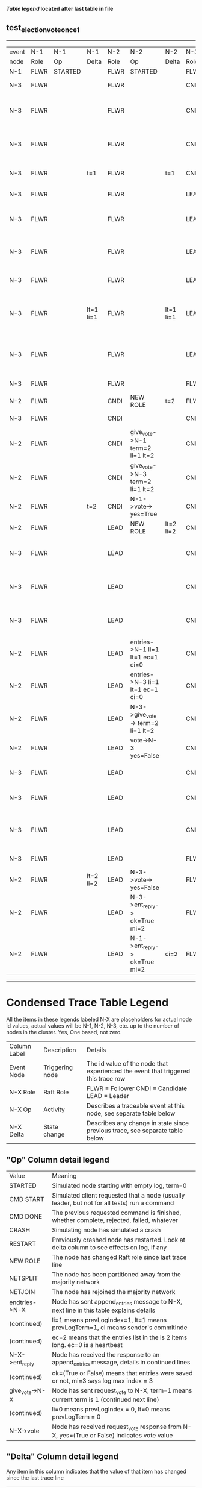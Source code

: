 
 *[[condensed Trace Table Legend][Table legend]] located after last table in file*

** test_election_vote_once_1
---------------------------------------------------------------------------------------------------------------------------------------------------------
| event | N-1   | N-1      | N-1       | N-2   | N-2                               | N-2       | N-3   | N-3                                | N-3       |
| node  | Role  | Op       | Delta     | Role  | Op                                | Delta     | Role  | Op                                 | Delta     |
|  N-1  | FLWR  | STARTED  |           | FLWR  | STARTED                           |           | FLWR  | STARTED                            |           |
|  N-3  | FLWR  |          |           | FLWR  |                                   |           | CNDI  | NEW ROLE                           | t=1       |
|  N-3  | FLWR  |          |           | FLWR  |                                   |           | CNDI  | give_vote->N-1 term=1 li=0 lt=1    |           |
|  N-3  | FLWR  |          |           | FLWR  |                                   |           | CNDI  | give_vote->N-2 term=1 li=0 lt=1    |           |
|  N-3  | FLWR  |          | t=1       | FLWR  |                                   | t=1       | CNDI  | N-1->vote-> yes=True               |           |
|  N-3  | FLWR  |          |           | FLWR  |                                   |           | LEAD  | NEW ROLE                           | lt=1 li=1 |
|  N-3  | FLWR  |          |           | FLWR  |                                   |           | LEAD  | entries->N-1 li=0 lt=0 ec=1 ci=0   |           |
|  N-3  | FLWR  |          |           | FLWR  |                                   |           | LEAD  | entries->N-2 li=0 lt=0 ec=1 ci=0   |           |
|  N-3  | FLWR  |          |           | FLWR  |                                   |           | LEAD  | N-2->vote-> yes=True               |           |
|  N-3  | FLWR  |          | lt=1 li=1 | FLWR  |                                   | lt=1 li=1 | LEAD  | N-1->ent_reply-> ok=True mi=1      |           |
|  N-3  | FLWR  |          |           | FLWR  |                                   |           | LEAD  | N-2->ent_reply-> ok=True mi=1      | ci=1      |
|  N-3  | FLWR  |          |           | FLWR  |                                   |           | FLWR  | NEW ROLE                           |           |
|  N-2  | FLWR  |          |           | CNDI  | NEW ROLE                          | t=2       | FLWR  |                                    |           |
|  N-3  | FLWR  |          |           | CNDI  |                                   |           | CNDI  | NEW ROLE                           | t=2       |
|  N-2  | FLWR  |          |           | CNDI  | give_vote->N-1 term=2 li=1 lt=2   |           | CNDI  |                                    |           |
|  N-2  | FLWR  |          |           | CNDI  | give_vote->N-3 term=2 li=1 lt=2   |           | CNDI  |                                    |           |
|  N-2  | FLWR  |          | t=2       | CNDI  | N-1->vote-> yes=True              |           | CNDI  |                                    |           |
|  N-2  | FLWR  |          |           | LEAD  | NEW ROLE                          | lt=2 li=2 | CNDI  |                                    |           |
|  N-3  | FLWR  |          |           | LEAD  |                                   |           | CNDI  | give_vote->N-1 term=2 li=1 lt=2    |           |
|  N-3  | FLWR  |          |           | LEAD  |                                   |           | CNDI  | give_vote->N-2 term=2 li=1 lt=2    |           |
|  N-3  | FLWR  |          |           | LEAD  |                                   |           | CNDI  | N-2->give_vote-> term=2 li=1 lt=2  |           |
|  N-2  | FLWR  |          |           | LEAD  | entries->N-1 li=1 lt=1 ec=1 ci=0  |           | CNDI  |                                    |           |
|  N-2  | FLWR  |          |           | LEAD  | entries->N-3 li=1 lt=1 ec=1 ci=0  |           | CNDI  |                                    |           |
|  N-2  | FLWR  |          |           | LEAD  | N-3->give_vote-> term=2 li=1 lt=2 |           | CNDI  |                                    |           |
|  N-2  | FLWR  |          |           | LEAD  | vote->N-3 yes=False               |           | CNDI  |                                    |           |
|  N-3  | FLWR  |          |           | LEAD  |                                   |           | CNDI  | vote->N-2 yes=False                |           |
|  N-3  | FLWR  |          |           | LEAD  |                                   |           | CNDI  | N-1->vote-> yes=False              |           |
|  N-3  | FLWR  |          |           | LEAD  |                                   |           | CNDI  | N-2->entries-> li=1 lt=1 ec=1 ci=0 |           |
|  N-3  | FLWR  |          |           | LEAD  |                                   |           | FLWR  | NEW ROLE                           | lt=2 li=2 |
|  N-2  | FLWR  |          | lt=2 li=2 | LEAD  | N-3->vote-> yes=False             |           | FLWR  |                                    |           |
|  N-2  | FLWR  |          |           | LEAD  | N-3->ent_reply-> ok=True mi=2     |           | FLWR  |                                    |           |
|  N-2  | FLWR  |          |           | LEAD  | N-1->ent_reply-> ok=True mi=2     | ci=2      | FLWR  |                                    |           |
---------------------------------------------------------------------------------------------------------------------------------------------------------


* Condensed Trace Table Legend
All the items in these legends labeled N-X are placeholders for actual node id values,
actual values will be N-1, N-2, N-3, etc. up to the number of nodes in the cluster. Yes, One based, not zero.

| Column Label | Description     | Details                                                                                        |
| Event Node   | Triggering node | The id value of the node that experienced the event that triggered this trace row              |
| N-X Role     | Raft Role       | FLWR = Follower CNDI = Candidate LEAD = Leader                                                 |
| N-X Op       | Activity        | Describes a traceable event at this node, see separate table below                             |
| N-X Delta    | State change    | Describes any change in state since previous trace, see separate table below                   |


** "Op" Column detail legend
| Value          | Meaning                                                                                      |
| STARTED        | Simulated node starting with empty log, term=0                                               |
| CMD START      | Simulated client requested that a node (usually leader, but not for all tests) run a command |
| CMD DONE       | The previous requested command is finished, whether complete, rejected, failed, whatever     |
| CRASH          | Simulating node has simulated a crash                                                        |
| RESTART        | Previously crashed node has restarted. Look at delta column to see effects on log, if any    |
| NEW ROLE       | The node has changed Raft role since last trace line                                         |
| NETSPLIT       | The node has been partitioned away from the majority network                                 |
| NETJOIN        | The node has rejoined the majority network                                                   |
| endtries->N-X  | Node has sent append_entries message to N-X, next line in this table explains details        |
| (continued)    | li=1 means prevLogIndex=1, lt=1 means prevLogTerm=1, ci means sender's commitInde            |
| (continued)    | ec=2 means that the entries list in the is 2 items long. ec=0 is a heartbeat                 |
| N-X->ent_reply | Node has received the response to an append_entries message, details in continued lines      |
| (continued)    | ok=(True or False) means that entries were saved or not, mi=3 says log max index = 3         |
| give_vote->N-X | Node has sent request_vote to N-X, term=1 means current term is 1 (continued next line)      |
| (continued)    | li=0 means prevLogIndex = 0, lt=0 means prevLogTerm = 0                                      |
| N-X->vote      | Node has received request_vote response from N-X, yes=(True or False) indicates vote value   |


** "Delta" Column detail legend
Any item in this column indicates that the value of that item has changed since the last trace line

| Item | Meaning                                                                                                                         |
| t=X  | Term has changed to X                                                                                                           |
| lt=X | prevLogTerm has changed to X, indicating a log record has been stored                                                           |
| li=X | prevLogIndex has changed to X, indicating a log record has been stored                                                          |
| ci=X | Indicates commitIndex has changed to X, meaning log record has been committed, and possibly applied depending on type of record |
| n=X  | Indicates a change in networks status, X=1 means re-joined majority network, X=2 means partitioned to minority network          |

** Notes about interpreting traces
The way in which the traces are collected can occasionally obscure what is going on. A case in point is the commit of records at followers.
The commit process is triggered by an append_entries message arriving at the follower with a commitIndex value that exceeds the local
commit index, and that matches a record in the local log. This starts the commit process AFTER the response message is sent. You might
be expecting it to be prior to sending the response, in bound, as is often said. Whether this is expected behavior is not called out
as an element of the Raft protocol. It is certainly not required, however, as the follower doesn't report the commit index back to the
leader.

The definition of the commit state for a record is that a majority of nodes (leader and followers) have saved the record. Once
the leader detects this it applies and commits the record. At some point it will send another append_entries to the followers and they
will apply and commit. Or, if the leader dies before doing this, the next leader will commit by implication when it sends a term start
log record.

So when you are looking at the traces, you should not expect to see the commit index increas at a follower until some other message
traffic occurs, because the tracing function only checks the commit index at message transmission boundaries.






